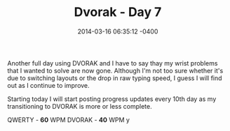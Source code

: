 #+TITLE: Dvorak - Day 7
#+DATE: 2014-03-16 06:35:12 -0400
#+TAGS[]: dvorak

Another full day using DVORAK and I have to say thay my wrist problems that I wanted to solve are now gone. Although I'm not too sure whether it's due to switching layouts or the drop in raw typing speed, I guess I will find out as I continue to improve.

Starting today I will start posting progress updates every 10th day as my transitioning to DVORAK is more or less complete.

QWERTY - *60* WPM
DVORAK - *40* WPM
y
